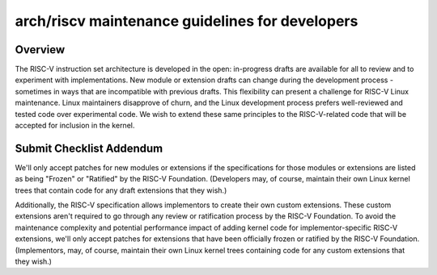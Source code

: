 .. SPDX-License-Identifier: GPL-2.0

arch/riscv maintenance guidelines for developers
================================================

Overview
--------
The RISC-V instruction set architecture is developed in the open:
in-progress drafts are available for all to review and to experiment
with implementations.  New module or extension drafts can change
during the development process - sometimes in ways that are
incompatible with previous drafts.  This flexibility can present a
challenge for RISC-V Linux maintenance.  Linux maintainers disapprove
of churn, and the Linux development process prefers well-reviewed and
tested code over experimental code.  We wish to extend these same
principles to the RISC-V-related code that will be accepted for
inclusion in the kernel.

Submit Checklist Addendum
-------------------------
We'll only accept patches for new modules or extensions if the
specifications for those modules or extensions are listed as being
"Frozen" or "Ratified" by the RISC-V Foundation.  (Developers may, of
course, maintain their own Linux kernel trees that contain code for
any draft extensions that they wish.)

Additionally, the RISC-V specification allows implementors to create
their own custom extensions.  These custom extensions aren't required
to go through any review or ratification process by the RISC-V
Foundation.  To avoid the maintenance complexity and potential
performance impact of adding kernel code for implementor-specific
RISC-V extensions, we'll only accept patches for extensions that
have been officially frozen or ratified by the RISC-V Foundation.
(Implementors, may, of course, maintain their own Linux kernel trees
containing code for any custom extensions that they wish.)
